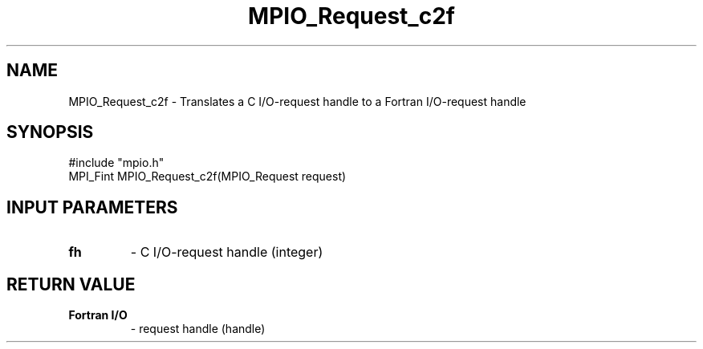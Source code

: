 .TH MPIO_Request_c2f 3 "2/5/1998" " " "MPI-2"
.SH NAME
MPIO_Request_c2f \-  Translates a C I/O-request handle to a  Fortran I/O-request handle 
.SH SYNOPSIS
.nf
#include "mpio.h"
MPI_Fint MPIO_Request_c2f(MPIO_Request request)
.fi
.SH INPUT PARAMETERS
.PD 0
.TP
.B fh 
- C I/O-request handle (integer)
.PD 1

.SH RETURN VALUE
.PD 0
.TP
.B Fortran I/O
- request handle (handle)
.PD 1

